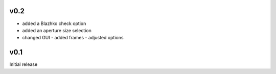 v0.2
----
- added a Blazhko check option
- added an aperture size selection
- changed GUI
  - added frames
  - adjusted options

v0.1
----
Initial release

